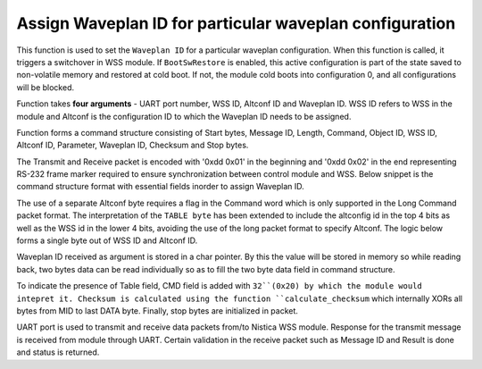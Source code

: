 Assign Waveplan ID for particular waveplan configuration
++++++++++++++++++++++++++++++++++++++++++++++++++++++++

This function is used to set the ``Waveplan ID`` for a particular waveplan configuration.
When this function is called, it triggers a switchover in WSS module. If
``BootSwRestore`` is enabled, this active configuration is part of the state saved
to non-volatile memory and restored at cold boot. If not, the module cold
boots into configuration 0, and all configurations will be blocked.

Function takes **four arguments** - UART port number, WSS ID, Altconf ID and
Waveplan ID. WSS ID refers to WSS in the module and Altconf is the configuration
ID to which the Waveplan ID needs to be assigned. 

.. code-block::c

 int assign_particular_waveplan_of_nistica_wss_module( unsigned int uart_port_number, unsigned short wss_id, unsigned short altconf_id, unsigned short waveplan_id );

Function forms a command structure consisting of Start bytes, Message ID, Length,
Command, Object ID, WSS ID, Altconf ID, Parameter, Waveplan ID, Checksum and Stop
bytes.

The Transmit and Receive packet is encoded with '0xdd 0x01' in the beginning
and '0xdd 0x02' in the end representing RS-232 frame marker required to ensure
synchronization between control module and WSS. Below snippet is the command
structure format with essential fields inorder to assign Waveplan ID.

.. code-block::c

	unsigned char packet_to_transmit[] = {0xdd, 0x01, MID, LEN, CMD, OBJ, TABLE_BYTE, INSTANCE, PARAMETER, DATA[0], DATA[1] };

The use of a separate Altconf byte requires a flag in the Command word which is
only supported in the Long Command packet format. The interpretation of the ``TABLE
byte`` has been extended to include the altconfig id in the top 4 bits as well as
the WSS id in the lower 4 bits, avoiding the use of the long packet format to
specify Altconf. The logic below forms a single byte out of WSS ID and Altconf ID.

.. code-block::c

	unsigned char table_byte = (char)(( altconf_id << 4 )| wss_id);

Waveplan ID received as argument is stored in a char pointer. By this the value
will be stored in memory so while reading back, two bytes data can be read individually
so as to fill the two byte data field in command structure.
	
.. code-block::c

	unsigned char *waveplan_id_pointer = (unsigned char*) &waveplan_id;

	unsigned char packet_to_transmit[] = {0xdd, 0x01, 0x01, 0x08, WRITE_CMD | 0x20, 0xA8, table_byte, 0x06, 0x01, waveplan_id_pointer[0], waveplan_id_pointer[1] };

	checksum = calculate_checksum( packet_to_transmit[2], strlen(packet_to_transmit));
	packet_to_transmit[11] = checksum;
	packet_to_transmit[12] = 0xdd;
	packet_to_transmit[13] = 0x02;

To indicate the presence of Table field, CMD field is added with ``32``(0x20) by
which the module would intepret it. Checksum is calculated using the function
``calculate_checksum`` which internally XORs all bytes from MID to last DATA byte.
Finally, stop bytes are initialized in packet.

UART port is used to transmit and receive data packets from/to
Nistica WSS module. Response for the transmit message is received from module
through UART. Certain validation in the receive packet such as Message ID
and Result is done and status is returned.

.. code-block::c
 
 transmit_packet_via_uart_port(uart_port_number, packet_to_transmit, length_of_packet_to_transmit);
 
 receive_packet_via_uart_port(uart_port_number, uart_received_packet_return,
 
 Validate MID -> packet_to_transmit[2] == uart_received_packet_return[2];
 Validate RES -> SUCCESS == uart_received_packet_return[4];

